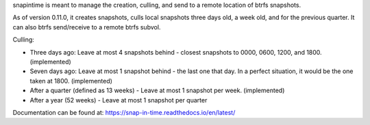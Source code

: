 snapintime is meant to manage the creation, culling, and send to a remote location of btrfs snapshots.

As of version 0.11.0, it creates snapshots, culls local snapshots three days old, a week old, and for the previous quarter.
It can also btrfs send/receive to a remote btrfs subvol.

Culling:

- Three days ago: Leave at most 4 snapshots behind - closest snapshots to 0000, 0600, 1200, and 1800. (implemented)
- Seven days ago: Leave at most 1 snapshot behind - the last one that day. In a perfect situation, it would be the one taken at 1800. (implemented)
- After a quarter (defined as 13 weeks) - Leave at most 1 snapshot per week. (implemented)
- After a year (52 weeks) - Leave at most 1 snapshot per quarter

Documentation can be found at: https://snap-in-time.readthedocs.io/en/latest/
